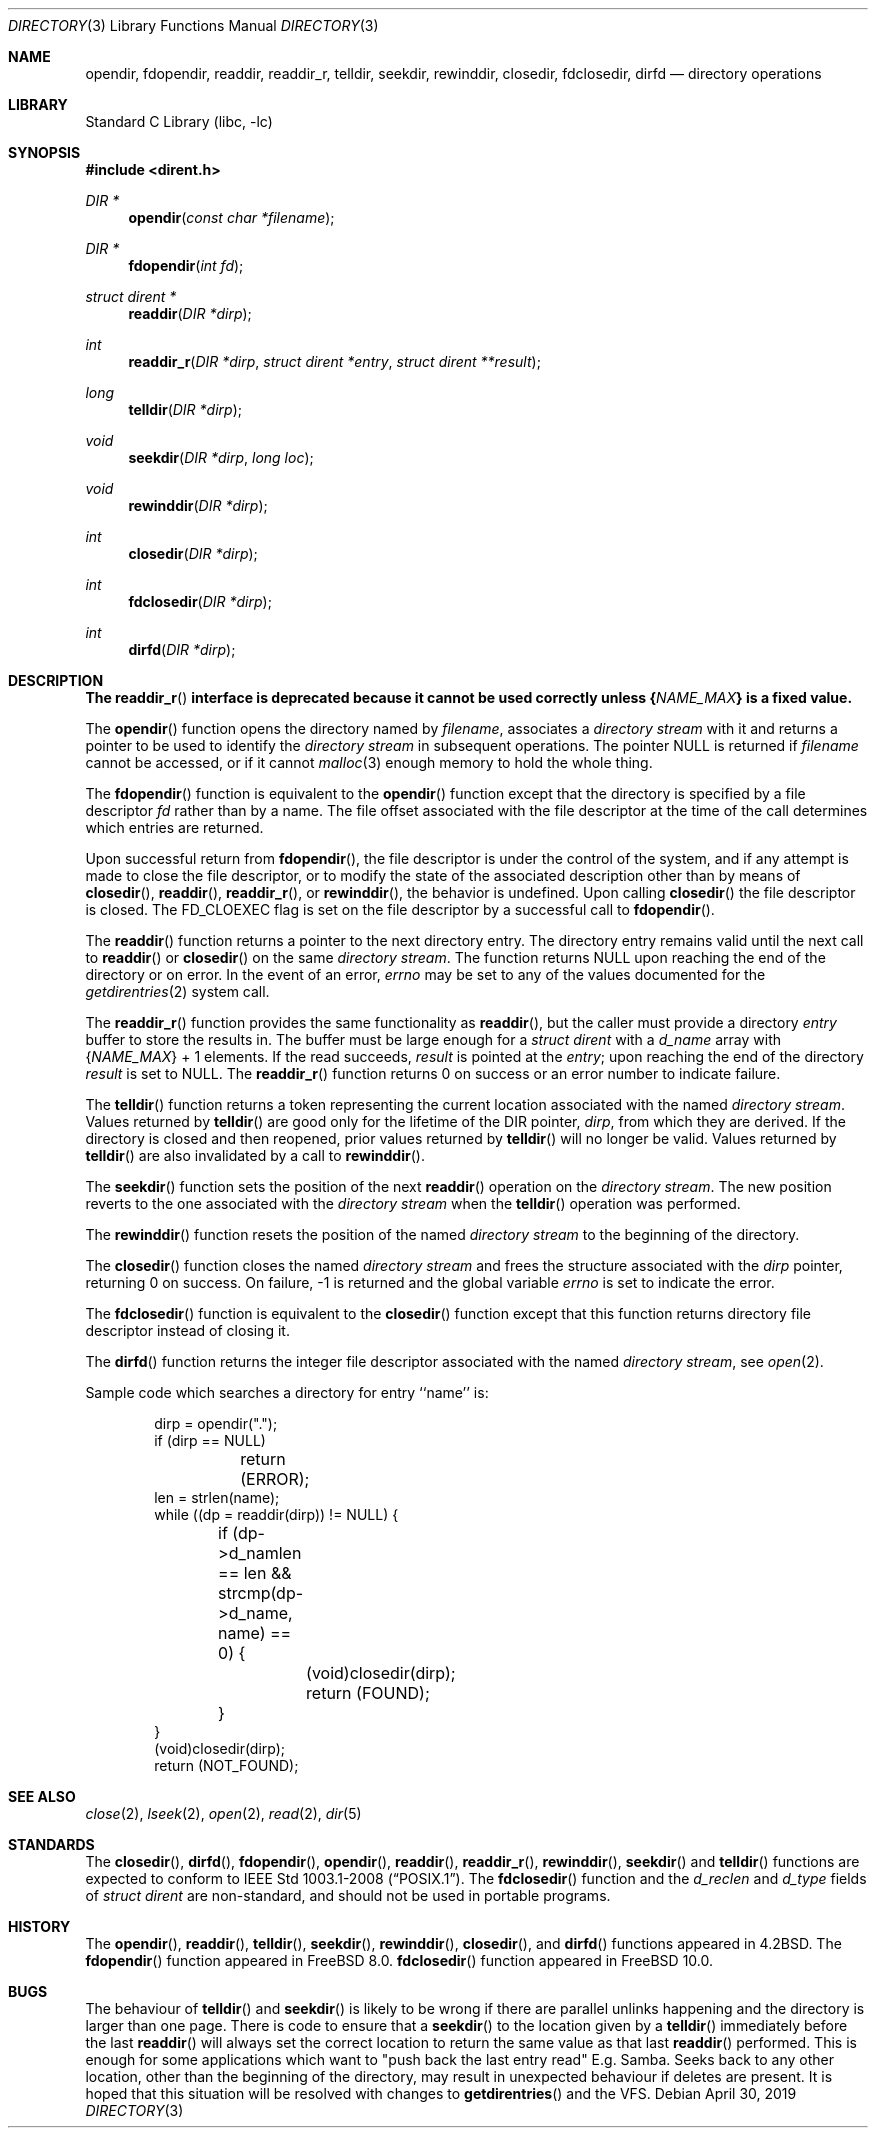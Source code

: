.\" Copyright (c) 1983, 1991, 1993
.\"	The Regents of the University of California.  All rights reserved.
.\"
.\" Redistribution and use in source and binary forms, with or without
.\" modification, are permitted provided that the following conditions
.\" are met:
.\" 1. Redistributions of source code must retain the above copyright
.\"    notice, this list of conditions and the following disclaimer.
.\" 2. Redistributions in binary form must reproduce the above copyright
.\"    notice, this list of conditions and the following disclaimer in the
.\"    documentation and/or other materials provided with the distribution.
.\" 4. Neither the name of the University nor the names of its contributors
.\"    may be used to endorse or promote products derived from this software
.\"    without specific prior written permission.
.\"
.\" THIS SOFTWARE IS PROVIDED BY THE REGENTS AND CONTRIBUTORS ``AS IS'' AND
.\" ANY EXPRESS OR IMPLIED WARRANTIES, INCLUDING, BUT NOT LIMITED TO, THE
.\" IMPLIED WARRANTIES OF MERCHANTABILITY AND FITNESS FOR A PARTICULAR PURPOSE
.\" ARE DISCLAIMED.  IN NO EVENT SHALL THE REGENTS OR CONTRIBUTORS BE LIABLE
.\" FOR ANY DIRECT, INDIRECT, INCIDENTAL, SPECIAL, EXEMPLARY, OR CONSEQUENTIAL
.\" DAMAGES (INCLUDING, BUT NOT LIMITED TO, PROCUREMENT OF SUBSTITUTE GOODS
.\" OR SERVICES; LOSS OF USE, DATA, OR PROFITS; OR BUSINESS INTERRUPTION)
.\" HOWEVER CAUSED AND ON ANY THEORY OF LIABILITY, WHETHER IN CONTRACT, STRICT
.\" LIABILITY, OR TORT (INCLUDING NEGLIGENCE OR OTHERWISE) ARISING IN ANY WAY
.\" OUT OF THE USE OF THIS SOFTWARE, EVEN IF ADVISED OF THE POSSIBILITY OF
.\" SUCH DAMAGE.
.\"
.\"     @(#)directory.3	8.1 (Berkeley) 6/4/93
.\" $FreeBSD: stable/11/lib/libc/gen/directory.3 347644 2019-05-16 03:30:36Z asomers $
.\"
.Dd April 30, 2019
.Dt DIRECTORY 3
.Os
.Sh NAME
.Nm opendir ,
.Nm fdopendir ,
.Nm readdir ,
.Nm readdir_r ,
.Nm telldir ,
.Nm seekdir ,
.Nm rewinddir ,
.Nm closedir ,
.Nm fdclosedir ,
.Nm dirfd
.Nd directory operations
.Sh LIBRARY
.Lb libc
.Sh SYNOPSIS
.In dirent.h
.Ft DIR *
.Fn opendir "const char *filename"
.Ft DIR *
.Fn fdopendir "int fd"
.Ft struct dirent *
.Fn readdir "DIR *dirp"
.Ft int
.Fn readdir_r "DIR *dirp" "struct dirent *entry" "struct dirent **result"
.Ft long
.Fn telldir "DIR *dirp"
.Ft void
.Fn seekdir "DIR *dirp" "long loc"
.Ft void
.Fn rewinddir "DIR *dirp"
.Ft int
.Fn closedir "DIR *dirp"
.Ft int
.Fn fdclosedir "DIR *dirp"
.Ft int
.Fn dirfd "DIR *dirp"
.Sh DESCRIPTION
.Bf -symbolic
The
.Fn readdir_r
interface is deprecated
because it cannot be used correctly unless
.Brq Va NAME_MAX
is a fixed value.
.Ef
.Pp
The
.Fn opendir
function
opens the directory named by
.Fa filename ,
associates a
.Em directory stream
with it
and
returns a pointer to be used to identify the
.Em directory stream
in subsequent operations.
The pointer
.Dv NULL
is returned if
.Fa filename
cannot be accessed, or if it cannot
.Xr malloc 3
enough memory to hold the whole thing.
.Pp
The
.Fn fdopendir
function is equivalent to the
.Fn opendir
function except that the directory is specified by a file descriptor
.Fa fd
rather than by a name.
The file offset associated with the file descriptor at the time of the call
determines which entries are returned.
.Pp
Upon successful return from
.Fn fdopendir ,
the file descriptor is under the control of the system,
and if any attempt is made to close the file descriptor,
or to modify the state of the associated description other than by means
of
.Fn closedir ,
.Fn readdir ,
.Fn readdir_r ,
or
.Fn rewinddir ,
the behavior is undefined.
Upon calling
.Fn closedir
the file descriptor is closed.
The
.Dv FD_CLOEXEC
flag is set on the file descriptor by a successful call to
.Fn fdopendir .
.Pp
The
.Fn readdir
function
returns a pointer to the next directory entry.
The directory entry remains valid until the next call to
.Fn readdir
or
.Fn closedir
on the same
.Em directory stream .
The function returns
.Dv NULL
upon reaching the end of the directory or on error.
In the event of an error,
.Va errno
may be set to any of the values documented for the
.Xr getdirentries 2
system call.
.Pp
The
.Fn readdir_r
function
provides the same functionality as
.Fn readdir ,
but the caller must provide a directory
.Fa entry
buffer to store the results in.
The buffer must be large enough for a
.Vt struct dirent
with a
.Va d_name
array with
.Brq Va NAME_MAX
+ 1 elements.
If the read succeeds,
.Fa result
is pointed at the
.Fa entry ;
upon reaching the end of the directory
.Fa result
is set to
.Dv NULL .
The
.Fn readdir_r
function
returns 0 on success or an error number to indicate failure.
.Pp
The
.Fn telldir
function
returns a token representing the current location associated with the named
.Em directory stream .
Values returned by
.Fn telldir
are good only for the lifetime of the
.Dv DIR
pointer,
.Fa dirp ,
from which they are derived.
If the directory is closed and then
reopened, prior values returned by
.Fn telldir
will no longer be valid.
Values returned by
.Fn telldir
are also invalidated by a call to
.Fn rewinddir .
.Pp
The
.Fn seekdir
function
sets the position of the next
.Fn readdir
operation on the
.Em directory stream .
The new position reverts to the one associated with the
.Em directory stream
when the
.Fn telldir
operation was performed.
.Pp
The
.Fn rewinddir
function
resets the position of the named
.Em directory stream
to the beginning of the directory.
.Pp
The
.Fn closedir
function
closes the named
.Em directory stream
and frees the structure associated with the
.Fa dirp
pointer,
returning 0 on success.
On failure, \-1 is returned and the global variable
.Va errno
is set to indicate the error.
.Pp
The
.Fn fdclosedir
function is equivalent to the
.Fn closedir
function except that this function returns directory file descriptor instead of
closing it.
.Pp
The
.Fn dirfd
function
returns the integer file descriptor associated with the named
.Em directory stream ,
see
.Xr open 2 .
.Pp
Sample code which searches a directory for entry ``name'' is:
.Bd -literal -offset indent
dirp = opendir(".");
if (dirp == NULL)
	return (ERROR);
len = strlen(name);
while ((dp = readdir(dirp)) != NULL) {
	if (dp->d_namlen == len && strcmp(dp->d_name, name) == 0) {
		(void)closedir(dirp);
		return (FOUND);
	}
}
(void)closedir(dirp);
return (NOT_FOUND);
.Ed
.Sh SEE ALSO
.Xr close 2 ,
.Xr lseek 2 ,
.Xr open 2 ,
.Xr read 2 ,
.Xr dir 5
.Sh STANDARDS
The
.Fn closedir ,
.Fn dirfd ,
.Fn fdopendir ,
.Fn opendir ,
.Fn readdir ,
.Fn readdir_r ,
.Fn rewinddir ,
.Fn seekdir
and
.Fn telldir
functions are expected to conform to
.St -p1003.1-2008 .
The
.Fn fdclosedir
function and the
.Fa d_reclen
and
.Fa d_type
fields of
.Vt struct dirent
are non-standard, and should not be used in portable programs.
.Sh HISTORY
The
.Fn opendir ,
.Fn readdir ,
.Fn telldir ,
.Fn seekdir ,
.Fn rewinddir ,
.Fn closedir ,
and
.Fn dirfd
functions appeared in
.Bx 4.2 .
The
.Fn fdopendir
function appeared in
.Fx 8.0 .
.Fn fdclosedir
function appeared in
.Fx 10.0 .
.Sh BUGS
The behaviour of
.Fn telldir
and
.Fn seekdir
is likely to be wrong if there are parallel unlinks happening
and the directory is larger than one page.
There is code to ensure that a
.Fn seekdir
to the location given by a 
.Fn telldir
immediately before the last 
.Fn readdir
will always set the correct location to return the same value as that last
.Fn readdir
performed.
This is enough for some applications which want to "push back the last entry read" E.g. Samba. 
Seeks back to any other location,
other than the beginning of the directory,
may result in unexpected behaviour if deletes are present.
It is hoped that this situation will be resolved with changes to
.Fn getdirentries
and the VFS.
